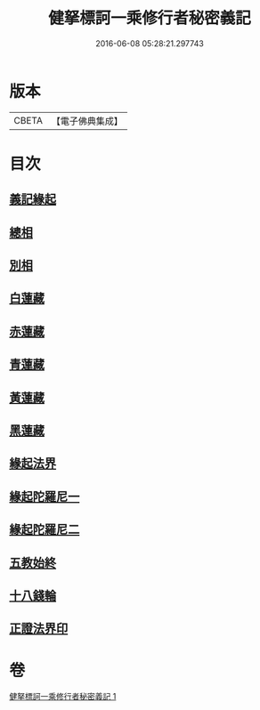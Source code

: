 #+TITLE: 健拏標訶一乘修行者秘密義記 
#+DATE: 2016-06-08 05:28:21.297743

* 版本
 |     CBETA|【電子佛典集成】|

* 目次
** [[file:KR6e0162_001.txt::001-0628a2][義記緣起]]
** [[file:KR6e0162_001.txt::001-0630a1][總相]]
** [[file:KR6e0162_001.txt::001-0630a10][別相]]
** [[file:KR6e0162_001.txt::001-0630a15][白蓮藏]]
** [[file:KR6e0162_001.txt::001-0630a18][赤蓮藏]]
** [[file:KR6e0162_001.txt::001-0630b5][青蓮藏]]
** [[file:KR6e0162_001.txt::001-0630b9][黃蓮藏]]
** [[file:KR6e0162_001.txt::001-0630b12][黑蓮藏]]
** [[file:KR6e0162_001.txt::001-0630b23][緣起法界]]
** [[file:KR6e0162_001.txt::001-0631a9][緣起陀羅尼一]]
** [[file:KR6e0162_001.txt::001-0631a16][緣起陀羅尼二]]
** [[file:KR6e0162_001.txt::001-0631b25][五教始終]]
** [[file:KR6e0162_001.txt::001-0633a1][十八錢輪]]
** [[file:KR6e0162_001.txt::001-0633a26][正證法界印]]

* 卷
[[file:KR6e0162_001.txt][健拏標訶一乘修行者秘密義記 1]]

